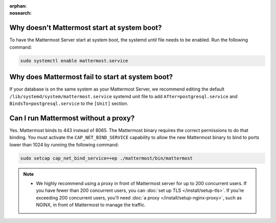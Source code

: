 :orphan:
:nosearch:

Why doesn't Mattermost start at system boot?
~~~~~~~~~~~~~~~~~~~~~~~~~~~~~~~~~~~~~~~~~~~~

To have the Mattermost Server start at system boot, the systemd until file needs to be enabled. Run the following command:

.. code-block:: text

    sudo systemctl enable mattermost.service

Why does Mattermost fail to start at system boot?
~~~~~~~~~~~~~~~~~~~~~~~~~~~~~~~~~~~~~~~~~~~~~~~~~~

If your database is on the same system as your Mattermost Server, we recommend editing the default ``/lib/systemd/system/mattermost.service`` systemd unit file to add ``After=postgresql.service`` and ``BindsTo=postgresql.service`` to the ``[Unit]`` section.

Can I run Mattermost without a proxy?
~~~~~~~~~~~~~~~~~~~~~~~~~~~~~~~~~~~~~

Yes. Mattermost binds to 443 instead of 8065. The Mattermost binary requires the correct permissions to do that binding. You must activate the ``CAP_NET_BIND_SERVICE`` capability to allow the new Mattermost binary to bind to ports lower than 1024 by running the following command:

.. code-block:: text

    sudo setcap cap_net_bind_service=+ep ./mattermost/bin/mattermost

.. note::

  - We highly recommend using a proxy in front of Mattermost server for up to 200 concurrent users. If you have fewer than 200 concurrent users, you can :doc:`set up TLS </install/setup-tls>`. If you're exceeding 200 concurrent users, you'll need :doc:`a proxy </install/setup-nginx-proxy>`, such as NGINX, in front of Mattermost to manage the traffic.
